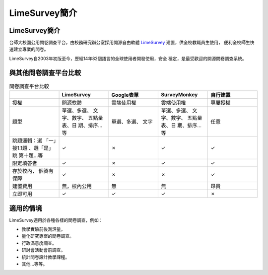 LimeSurvey簡介
==============


LimeSurvey簡介
--------------

台師大校園公用問卷調查平台，由校務研究辦公室採用開源自由軟體
`LimeSurvey <https://www.limesurvey.org/>`_ 建置，供全校教職員生使用，
便利全校師生快速建立專業的問卷。

LimeSurvey自2003年初版至今，歷經14年82個語言的全球使用者開發使用，安全
穩定，是最受歡迎的開源問卷調查系統。


與其他問卷調查平台比較
----------------------

.. table:: 問卷調查平台比較
    :widths: 20 20 20 20 20

    +-------------+-------------+-------------+-------------+-------------+
    |             | LimeSurvey  | Google表單  | SurveyMonkey|自行建置     |
    +=============+=============+=============+=============+=============+
    |授權         |開源軟體     |雲端使用權   |雲端使用權   |專屬授權     |
    +-------------+-------------+-------------+-------------+-------------+
    |題型         |單選、多選、 |單選、多選、 |單選、多選、 |任意         |
    |             |文字、數字、 |文字         |文字、數字、 |             |
    |             |五點量表、日 |             |五點量表、日 |             |
    |             |期、排序…等  |             |期、排序…等  |             |
    +-------------+-------------+-------------+-------------+-------------+
    |跳題邏輯：選 |✓            |✗            |✓            |✓            |
    |「一」接1.1題|             |             |             |             |
    |、選「是」跳 |             |             |             |             |
    |第十題…等    |             |             |             |             |
    +-------------+-------------+-------------+-------------+-------------+
    |限定填答者   |✓            |✗            |✓            |✓            |
    +-------------+-------------+-------------+-------------+-------------+
    |存於校內，   |✓            |✗            |✗            |✓            |
    |個資有保障   |             |             |             |             |
    +-------------+-------------+-------------+-------------+-------------+
    |建置費用     |無，校內公用 |無           |無           |昂貴         |
    +-------------+-------------+-------------+-------------+-------------+
    |立即可用     |✓            |✓            |✓            |✗            |
    +-------------+-------------+-------------+-------------+-------------+

適用的情境
----------

LimeSurvey適用於各種各樣的問卷調查，例如：

- 教學實驗前後測評量。
- 量化研究專案的問卷調查。
- 行政滿意度調查。
- 研討會活動會前調查。
- 統計問卷設計教學課程。
- 其他…等等。
